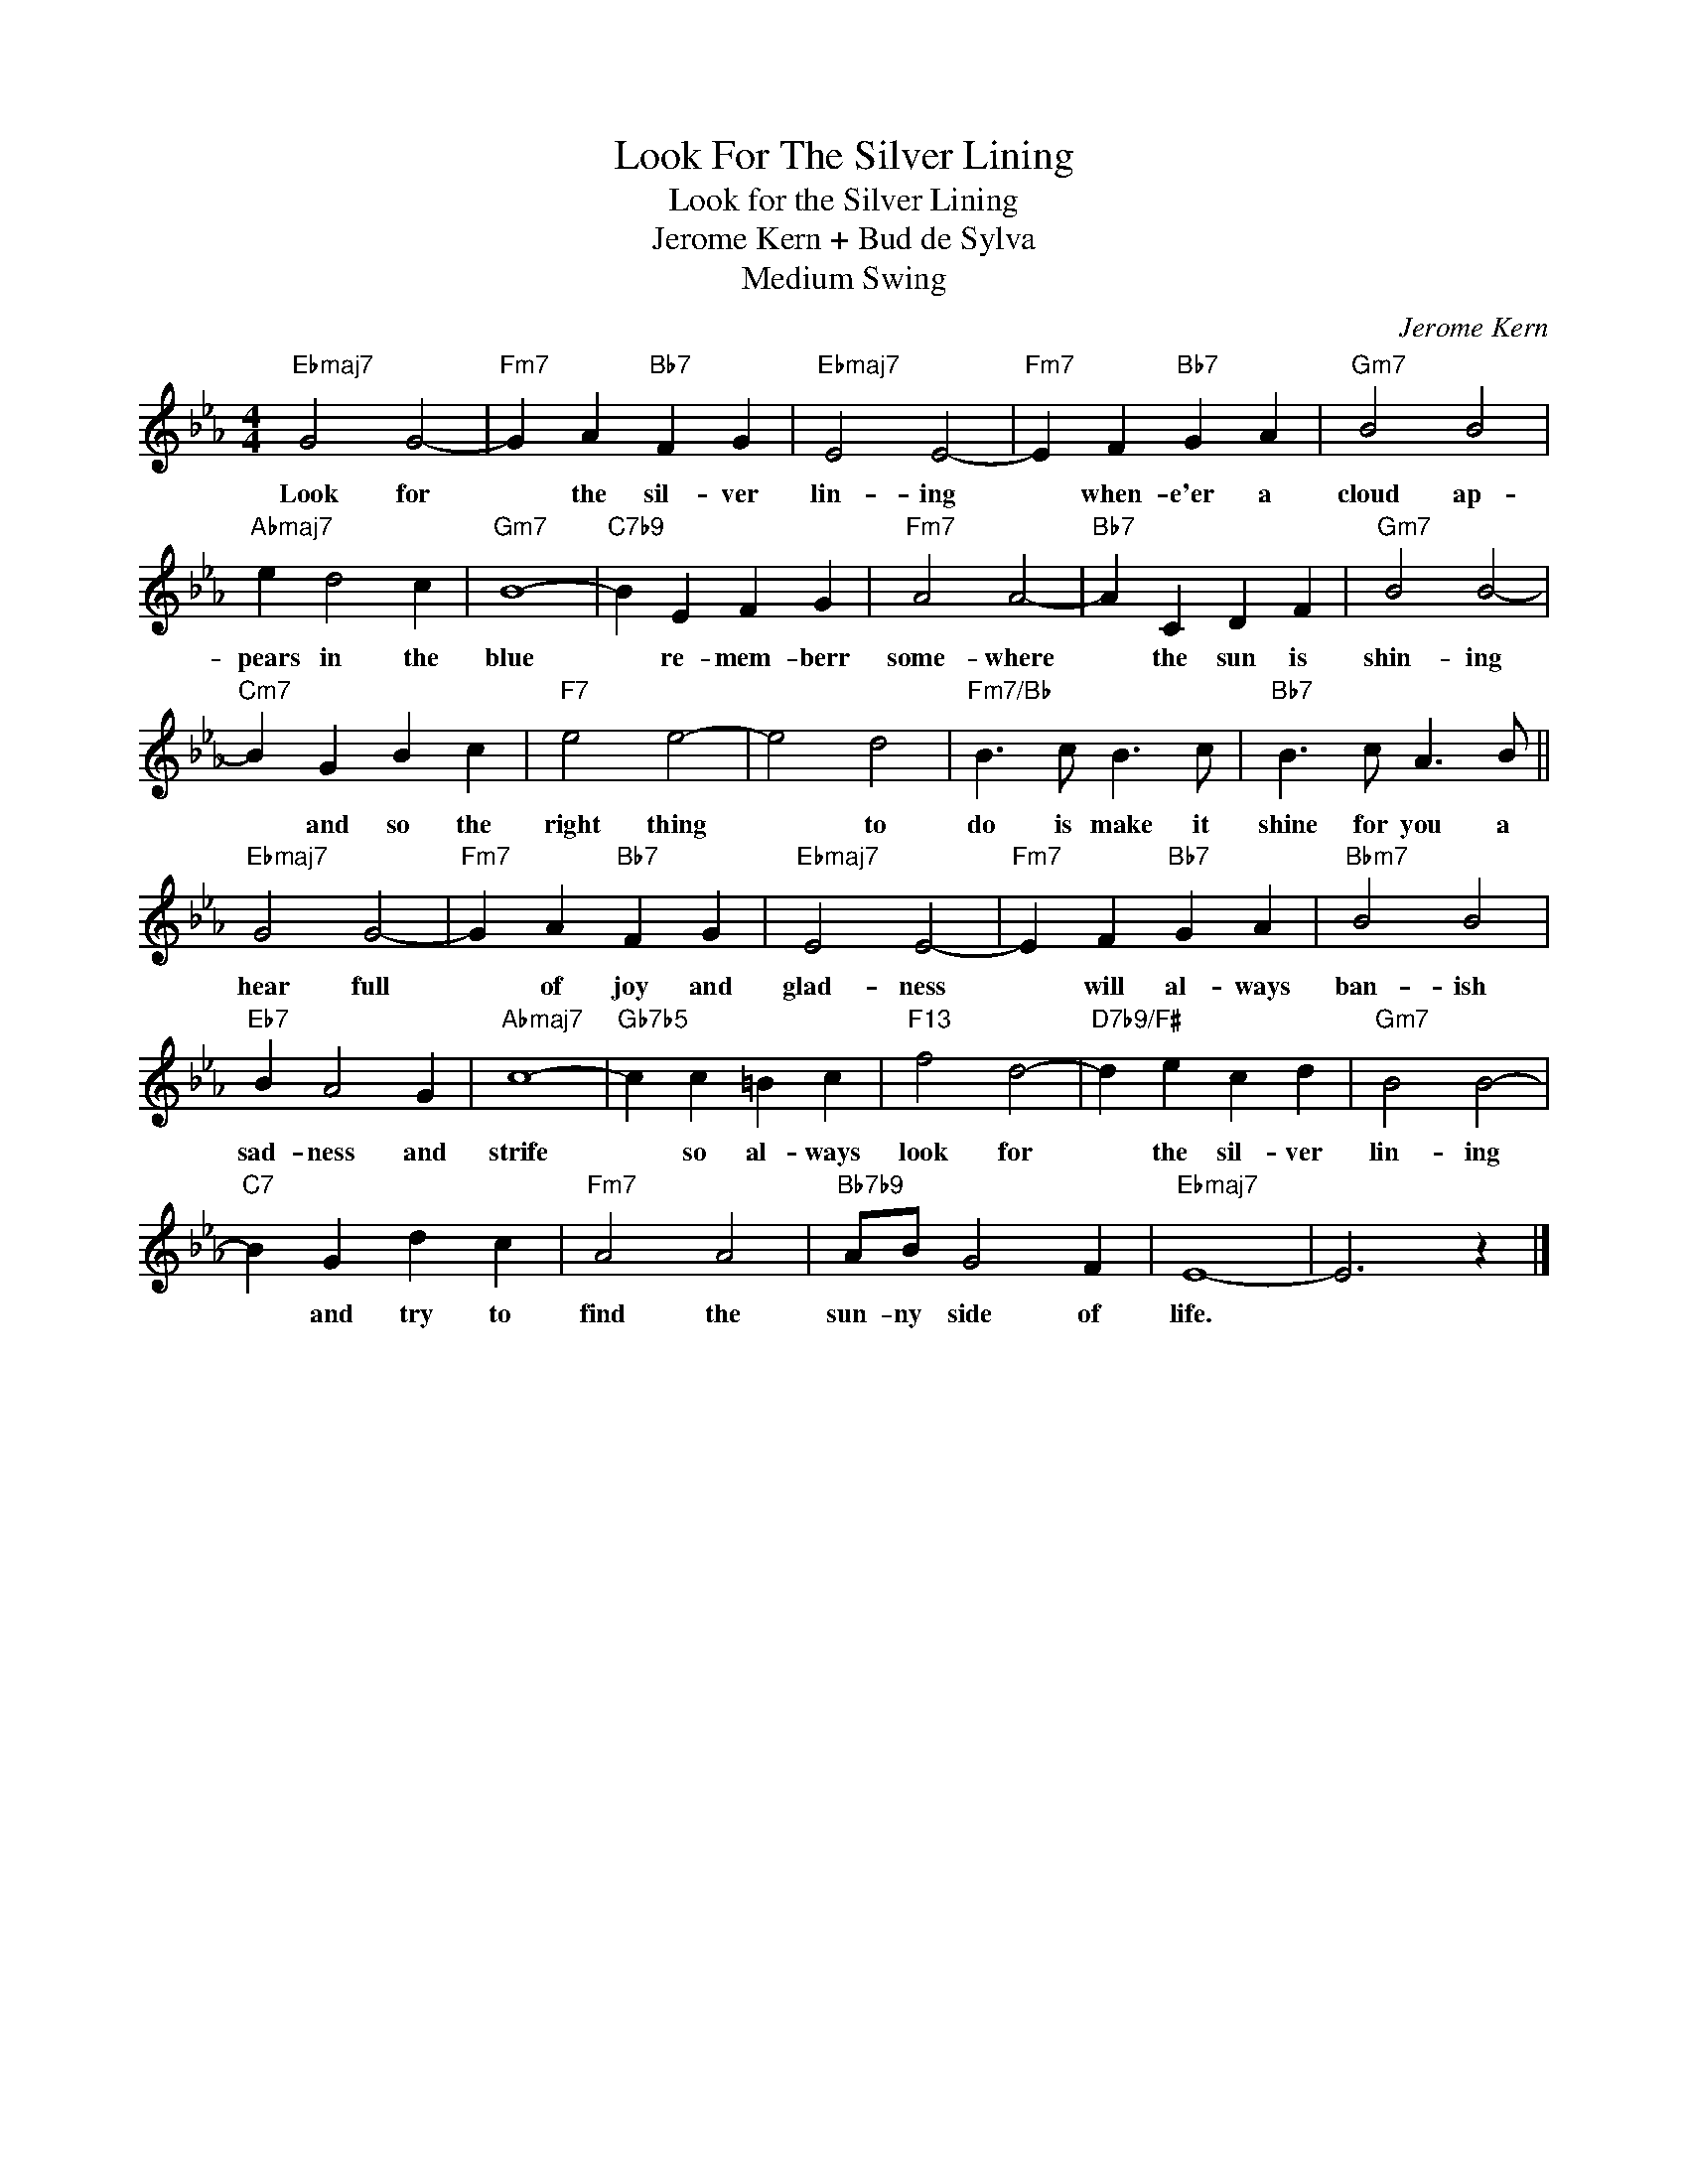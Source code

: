 X:1
T:Look For The Silver Lining
T:Look for the Silver Lining
T:Jerome Kern + Bud de Sylva
T:Medium Swing
C:Jerome Kern
Z:All Rights Reserved
L:1/4
M:4/4
K:Eb
V:1 treble 
%%MIDI program 4
V:1
"Ebmaj7" G2 G2- |"Fm7" G A"Bb7" F G |"Ebmaj7" E2 E2- |"Fm7" E F"Bb7" G A |"Gm7" B2 B2 | %5
w: Look for|* the sil- ver|lin- ing|* when- e'er a|cloud ap-|
"Abmaj7" e d2 c |"Gm7" B4- |"C7b9" B E F G |"Fm7" A2 A2- |"Bb7" A C D F |"Gm7" B2 B2- | %11
w: pears in the|blue|* re- mem- berr|some- where|* the sun is|shin- ing|
"Cm7" B G B c |"F7" e2 e2- | e2 d2 |"Fm7/Bb" B3/2 c/ B3/2 c/ |"Bb7" B3/2 c/ A3/2 B/ || %16
w: * and so the|right thing|* to|do is make it|shine for you a|
"Ebmaj7" G2 G2- |"Fm7" G A"Bb7" F G |"Ebmaj7" E2 E2- |"Fm7" E F"Bb7" G A |"Bbm7" B2 B2 | %21
w: hear full|* of joy and|glad- ness|* will al- ways|ban- ish|
"Eb7" B A2 G |"Abmaj7" c4- |"Gb7b5" c c =B c |"F13" f2 d2- |"D7b9/F#" d e c d |"Gm7" B2 B2- | %27
w: sad- ness and|strife|* so al- ways|look for|* the sil- ver|lin- ing|
"C7" B G d c |"Fm7" A2 A2 |"Bb7b9" A/B/ G2 F |"Ebmaj7" E4- | E3 z |] %32
w: * and try to|find the|sun- ny side of|life.||

